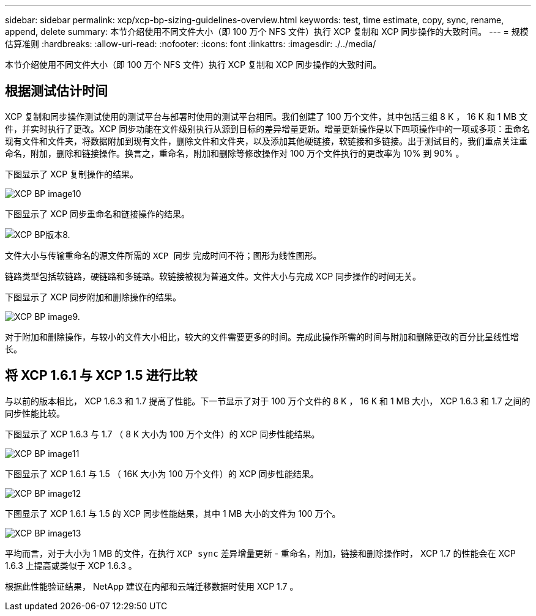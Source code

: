 ---
sidebar: sidebar 
permalink: xcp/xcp-bp-sizing-guidelines-overview.html 
keywords: test, time estimate, copy, sync, rename, append, delete 
summary: 本节介绍使用不同文件大小（即 100 万个 NFS 文件）执行 XCP 复制和 XCP 同步操作的大致时间。 
---
= 规模估算准则
:hardbreaks:
:allow-uri-read: 
:nofooter: 
:icons: font
:linkattrs: 
:imagesdir: ./../media/


[role="lead"]
本节介绍使用不同文件大小（即 100 万个 NFS 文件）执行 XCP 复制和 XCP 同步操作的大致时间。



== 根据测试估计时间

XCP 复制和同步操作测试使用的测试平台与部署时使用的测试平台相同。我们创建了 100 万个文件，其中包括三组 8 K ， 16 K 和 1 MB 文件，并实时执行了更改。XCP 同步功能在文件级别执行从源到目标的差异增量更新。增量更新操作是以下四项操作中的一项或多项：重命名现有文件和文件夹，将数据附加到现有文件，删除文件和文件夹，以及添加其他硬链接，软链接和多链接。出于测试目的，我们重点关注重命名，附加，删除和链接操作。换言之，重命名，附加和删除等修改操作对 100 万个文件执行的更改率为 10% 到 90% 。

下图显示了 XCP 复制操作的结果。

image::xcp-bp_image10.png[XCP BP image10]

下图显示了 XCP 同步重命名和链接操作的结果。

image::xcp-bp_image8.png[XCP BP版本8.]

文件大小与传输重命名的源文件所需的 `XCP 同步` 完成时间不符；图形为线性图形。

链路类型包括软链路，硬链路和多链路。软链接被视为普通文件。文件大小与完成 XCP 同步操作的时间无关。

下图显示了 XCP 同步附加和删除操作的结果。

image::xcp-bp_image9.png[XCP BP image9.]

对于附加和删除操作，与较小的文件大小相比，较大的文件需要更多的时间。完成此操作所需的时间与附加和删除更改的百分比呈线性增长。



== 将 XCP 1.6.1 与 XCP 1.5 进行比较

与以前的版本相比， XCP 1.6.3 和 1.7 提高了性能。下一节显示了对于 100 万个文件的 8 K ， 16 K 和 1 MB 大小， XCP 1.6.3 和 1.7 之间的同步性能比较。

下图显示了 XCP 1.6.3 与 1.7 （ 8 K 大小为 100 万个文件）的 XCP 同步性能结果。

image::xcp-bp_image11.png[XCP BP image11]

下图显示了 XCP 1.6.1 与 1.5 （ 16K 大小为 100 万个文件）的 XCP 同步性能结果。

image::xcp-bp_image12.png[XCP BP image12]

下图显示了 XCP 1.6.1 与 1.5 的 XCP 同步性能结果，其中 1 MB 大小的文件为 100 万个。

image::xcp-bp_image13.png[XCP BP image13]

平均而言，对于大小为 1 MB 的文件，在执行 `XCP sync` 差异增量更新 - 重命名，附加，链接和删除操作时， XCP 1.7 的性能会在 XCP 1.6.3 上提高或类似于 XCP 1.6.3 。

根据此性能验证结果， NetApp 建议在内部和云端迁移数据时使用 XCP 1.7 。
